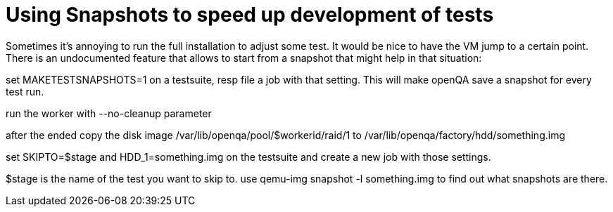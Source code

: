 Using Snapshots to speed up development of tests
================================================

Sometimes it's annoying to run the full installation to adjust some
test. It would be nice to have the VM jump to a certain point. There
is an undocumented feature that allows to start from a snapshot that
might help in that situation:

set MAKETESTSNAPSHOTS=1 on a testsuite, resp file a job with that
setting. This will make openQA save a snapshot for every test run.

run the worker with --no-cleanup parameter

after the ended copy the disk image
/var/lib/openqa/pool/$workerid/raid/1 to
/var/lib/openqa/factory/hdd/something.img

set SKIPTO=$stage and HDD_1=something.img on the testsuite and
create a new job with those settings.

$stage is the name of the test you want to skip to. use qemu-img
snapshot -l something.img to find out what snapshots are there.
